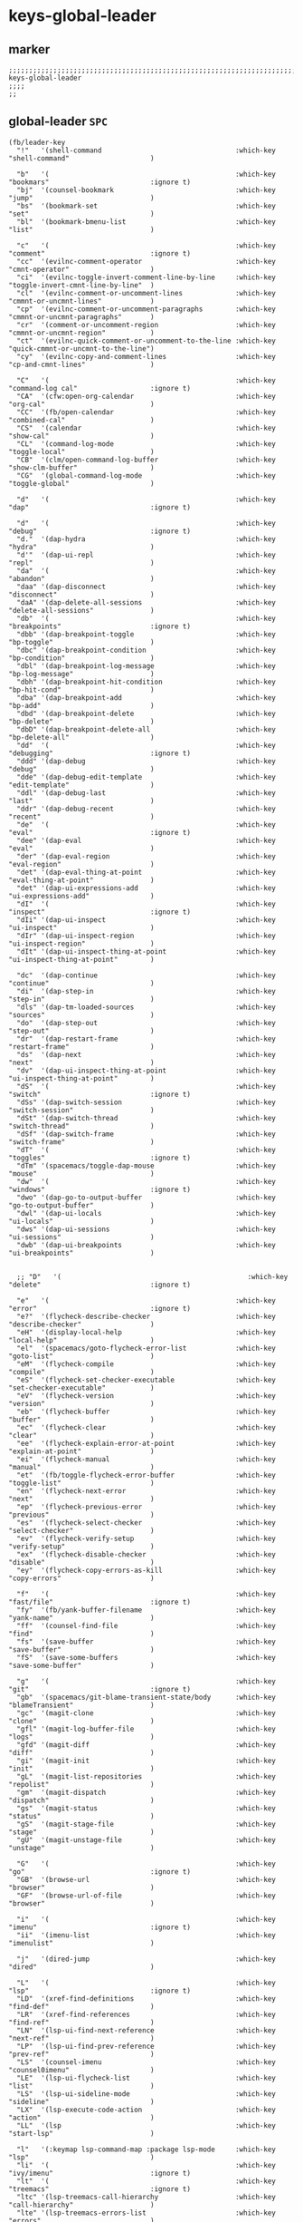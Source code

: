 #+STARTUP: content
* keys-global-leader
** marker
#+begin_src elisp
  ;;;;;;;;;;;;;;;;;;;;;;;;;;;;;;;;;;;;;;;;;;;;;;;;;;;;;;;;;;;;;;;;;;;;;;;;;;;;;;;;;;;;;;;;;;;;;;;;;;;;; keys-global-leader
  ;;;;
  ;;
#+end_src
** global-leader =SPC=
#+begin_src elisp
  (fb/leader-key
    "!"   '(shell-command                                 :which-key "shell-command"                    )

    "b"   '(                                              :which-key "bookmars"                         :ignore t)
    "bj"  '(counsel-bookmark                              :which-key "jump"                             )
    "bs"  '(bookmark-set                                  :which-key "set"                              )
    "bl"  '(bookmark-bmenu-list                           :which-key "list"                             )

    "c"   '(                                              :which-key "comment"                          :ignore t)
    "cc"  '(evilnc-comment-operator                       :which-key "cmnt-operator"                    )
    "ci"  '(evilnc-toggle-invert-comment-line-by-line     :which-key "toggle-invert-cmnt-line-by-line"  )
    "cl"  '(evilnc-comment-or-uncomment-lines             :which-key "cmmnt-or-uncmnt-lines"            )
    "cp"  '(evilnc-comment-or-uncomment-paragraphs        :which-key "cmmnt-or-uncmnt-paragraphs"       )
    "cr"  '(comment-or-uncomment-region                   :which-key "cmmnt-or-uncmnt-region"           )
    "ct"  '(evilnc-quick-comment-or-uncomment-to-the-line :which-key "quick-cmmnt-or-uncmnt-to-the-line")
    "cy"  '(evilnc-copy-and-comment-lines                 :which-key "cp-and-cmnt-lines"                )

    "C"   '(                                              :which-key "command-log cal"                  :ignore t)
    "CA"  '(cfw:open-org-calendar                         :which-key "org-cal"                          )
    "CC"  '(fb/open-calendar                              :which-key "combined-cal"                     )
    "CS"  '(calendar                                      :which-key "show-cal"                         )
    "CL"  '(command-log-mode                              :which-key "toggle-local"                     )
    "CB"  '(clm/open-command-log-buffer                   :which-key "show-clm-buffer"                  )
    "CG"  '(global-command-log-mode                       :which-key "toggle-global"                    )

    "d"   '(                                              :which-key "dap"                              :ignore t)

    "d"   '(                                              :which-key "debug"                            :ignore t)
    "d."  '(dap-hydra                                     :which-key "hydra"                            )
    "d'"  '(dap-ui-repl                                   :which-key "repl"                             )
    "da"  '(                                              :which-key "abandon"                          )
    "daa" '(dap-disconnect                                :which-key "disconnect"                       )
    "daA" '(dap-delete-all-sessions                       :which-key "delete-all-sessions"              )
    "db"  '(                                              :which-key "breakpoints"                      :ignore t)
    "dbb" '(dap-breakpoint-toggle                         :which-key "bp-toggle"                        )
    "dbc" '(dap-breakpoint-condition                      :which-key "bp-condition"                     )
    "dbl" '(dap-breakpoint-log-message                    :which-key "bp-log-message"                   )
    "dbh" '(dap-breakpoint-hit-condition                  :which-key "bp-hit-cond"                      )
    "dba" '(dap-breakpoint-add                            :which-key "bp-add"                           )
    "dbd" '(dap-breakpoint-delete                         :which-key "bp-delete"                        )
    "dbD" '(dap-breakpoint-delete-all                     :which-key "bp-delete-all"                    )
    "dd"  '(                                              :which-key "debugging"                        :ignore t)
    "ddd" '(dap-debug                                     :which-key "debug"                            )
    "dde" '(dap-debug-edit-template                       :which-key "edit-template"                    )
    "ddl" '(dap-debug-last                                :which-key "last"                             )
    "ddr" '(dap-debug-recent                              :which-key "recent"                           )
    "de"  '(                                              :which-key "eval"                             :ignore t)
    "dee" '(dap-eval                                      :which-key "eval"                             )
    "der" '(dap-eval-region                               :which-key "eval-region"                      )
    "det" '(dap-eval-thing-at-point                       :which-key "eval-thing-at-point"              )
    "det" '(dap-ui-expressions-add                        :which-key "ui-expressions-add"               )
    "dI"  '(                                              :which-key "inspect"                          :ignore t)
    "dIi" '(dap-ui-inspect                                :which-key "ui-inspect"                       )
    "dIr" '(dap-ui-inspect-region                         :which-key "ui-inspect-region"                )
    "dIt" '(dap-ui-inspect-thing-at-point                 :which-key "ui-inspect-thing-at-point"        )

    "dc"  '(dap-continue                                  :which-key "continue"                         )
    "di"  '(dap-step-in                                   :which-key "step-in"                          )
    "dls" '(dap-tm-loaded-sources                         :which-key "sources"                          )
    "do"  '(dap-step-out                                  :which-key "step-out"                         )
    "dr"  '(dap-restart-frame                             :which-key "restart-frame"                    )
    "ds"  '(dap-next                                      :which-key "next"                             )
    "dv"  '(dap-ui-inspect-thing-at-point                 :which-key "ui-inspect-thing-at-point"        )
    "dS"  '(                                              :which-key "switch"                           :ignore t)
    "dSs" '(dap-switch-session                            :which-key "switch-session"                   )
    "dSt" '(dap-switch-thread                             :which-key "switch-thread"                    )
    "dSf" '(dap-switch-frame                              :which-key "switch-frame"                     )
    "dT"  '(                                              :which-key "toggles"                          :ignore t)
    "dTm" '(spacemacs/toggle-dap-mouse                    :which-key "mouse"                            )
    "dw"  '(                                              :which-key "windows"                          :ignore t)
    "dwo" '(dap-go-to-output-buffer                       :which-key "go-to-output-buffer"              )
    "dwl" '(dap-ui-locals                                 :which-key "ui-locals"                        )
    "dws" '(dap-ui-sessions                               :which-key "ui-sessions"                      )
    "dwb" '(dap-ui-breakpoints                            :which-key "ui-breakpoints"                   )


    ;; "D"   '(                                              :which-key "delete"                           :ignore t)

    "e"   '(                                              :which-key "error"                            :ignore t)
    "e?"  '(flycheck-describe-checker                     :which-key "describe-checker"                 )
    "eH"  '(display-local-help                            :which-key "local-help"                       )
    "el"  '(spacemacs/goto-flycheck-error-list            :which-key "goto-list"                        )
    "eM"  '(flycheck-compile                              :which-key "compile"                          )
    "eS"  '(flycheck-set-checker-executable               :which-key "set-checker-executable"           )
    "eV"  '(flycheck-version                              :which-key "version"                          )
    "eb"  '(flycheck-buffer                               :which-key "buffer"                           )
    "ec"  '(flycheck-clear                                :which-key "clear"                            )
    "ee"  '(flycheck-explain-error-at-point               :which-key "explain-at-point"                 )
    "ei"  '(flycheck-manual                               :which-key "manual"                           )
    "et"  '(fb/toggle-flycheck-error-buffer               :which-key "toggle-list"                      )
    "en"  '(flycheck-next-error                           :which-key "next"                             )
    "ep"  '(flycheck-previous-error                       :which-key "previous"                         )
    "es"  '(flycheck-select-checker                       :which-key "select-checker"                   )
    "ev"  '(flycheck-verify-setup                         :which-key "verify-setup"                     )
    "ex"  '(flycheck-disable-checker                      :which-key "disable"                          )
    "ey"  '(flycheck-copy-errors-as-kill                  :which-key "copy-errors"                      )

    "f"   '(                                              :which-key "fast/file"                        :ignore t)
    "fy"  '(fb/yank-buffer-filename                       :which-key "yank-name"                        )
    "ff"  '(counsel-find-file                             :which-key "find"                             )
    "fs"  '(save-buffer                                   :which-key "save-buffer"                      )
    "fS"  '(save-some-buffers                             :which-key "save-some-buffer"                 )

    "g"   '(                                              :which-key "git"                              :ignore t)
    "gb"  '(spacemacs/git-blame-transient-state/body      :which-key "blameTransient"                   )
    "gc"  '(magit-clone                                   :which-key "clone"                            )
    "gfl" '(magit-log-buffer-file                         :which-key "logs"                             )
    "gfd" '(magit-diff                                    :which-key "diff"                             )
    "gi"  '(magit-init                                    :which-key "init"                             )
    "gL"  '(magit-list-repositories                       :which-key "repolist"                         )
    "gm"  '(magit-dispatch                                :which-key "dispatch"                         )
    "gs"  '(magit-status                                  :which-key "status"                           )
    "gS"  '(magit-stage-file                              :which-key "stage"                            )
    "gU"  '(magit-unstage-file                            :which-key "unstage"                          )

    "G"   '(                                              :which-key "go"                               :ignore t)
    "GB"  '(browse-url                                    :which-key "browser"                          )
    "GF"  '(browse-url-of-file                            :which-key "browser"                          )

    "i"   '(                                              :which-key "imenu"                            :ignore t)
    "ii"  '(imenu-list                                    :which-key "imenulist"                        )

    "j"   '(dired-jump                                    :which-key "dired"                            )

    "L"   '(                                              :which-key "lsp"                              :ignore t)
    "LD"  '(xref-find-definitions                         :which-key "find-def"                         )
    "LR"  '(xref-find-references                          :which-key "find-ref"                         )
    "LN"  '(lsp-ui-find-next-reference                    :which-key "next-ref"                         )
    "LP"  '(lsp-ui-find-prev-reference                    :which-key "prev-ref"                         )
    "LS"  '(counsel-imenu                                 :which-key "counsel0imenu"                    )
    "LE"  '(lsp-ui-flycheck-list                          :which-key "list"                             )
    "LS"  '(lsp-ui-sideline-mode                          :which-key "sideline"                         )
    "LX"  '(lsp-execute-code-action                       :which-key "action"                           )
    "LL"  '(lsp                                           :which-key "start-lsp"                        )

    "l"   '(:keymap lsp-command-map :package lsp-mode     :which-key "lsp"                              )
    "li"  '(                                              :which-key "ivy/imenu"                        :ignore t)
    "lt"  '(                                              :which-key "treemacs"                         :ignore t)
    "ltc" '(lsp-treemacs-call-hierarchy                   :which-key "call-hierarchy"                   )
    "lte" '(lsp-treemacs-errors-list                      :which-key "errors"                           )
    "lti" '(lsp-treemacs-implementations                  :which-key "implementations"                  )
    "ltr" '(lsp-treemacs-references                       :which-key "references"                       )
    "ltt" '(lsp-treemacs-type-hierarchy                   :which-key "type-hierarchy"                   )
    "ltx" '(lsp-treemacs-quick-fix                        :which-key "quickfix"                         )
   ;"lts" '(lsp-treemacs-symbols                          :which-key "symbols"                          ) ;; already implemented in lsp-mode-map

    "l="  '(                                              :which-key "formatting"                       :ignore t)
    "la"  '(                                              :which-key "code actions"                     :ignore t)
    "lF"  '(                                              :which-key "folders"                          :ignore t)
    "lG"  '(                                              :which-key "peek"                             :ignore t)
    "lg"  '(                                              :which-key "goto"                             :ignore t)
    "lh"  '(                                              :which-key "help"                             :ignore t)
    "lr"  '(                                              :which-key "refactor"                         :ignore t)
    "ls"  '(                                              :which-key "sessions"                         :ignore t)
    "lT"  '(                                              :which-key "toggle"                           :ignore t)
    "lx"  '(lsp-execute-code-action                       :which-key "action"                           )

    "n"   '(                                              :which-key "numbers"                          :ignore t)
    "n+"  '(fb/inc-at-pt                                  :which-key "+"                                )
    "n="  '(fb/inc-at-pt                                  :which-key "+"                                )
    "n-"  '(fb/dec-at-pt                                  :which-key "-"                                )
    "n_"  '(fb/dec-at-pt                                  :which-key "-"                                )

    "o"   '(                                              :which-key "org"                              :ignore t)
    "oa"  '(org-agenda                                    :which-key "agenda"                           )
    "oc"  '(org-capture                                   :which-key "capture"                          )
    "ol"  '(org-store-link                                :which-key "store-link"                       )

    "oi"  '(                                                                      :which-key "go2file"               :ignore t)
    "oiu" '((lambda()(interactive)(find-file "~/NOTES/AKTUELLES.org"           )) :which-key "AKTUELLES"             )
    "oi1" '((lambda()(interactive)(find-file "~/NOTES/〇/1  UNSORTIERTES.org"   )) :which-key "UNSORTIERTES"          )
    "oi2" '((lambda()(interactive)(find-file "~/NOTES/〇/2  IDEEN.org"          )) :which-key "IDEEN"                 )
    "oi3" '((lambda()(interactive)(find-file "~/NOTES/〇/3  FRAGEN.org"         )) :which-key "FRAGEN"                )
    "oi4" '((lambda()(interactive)(find-file "~/NOTES/〇/4  RECHERCHE.org"      )) :which-key "RECHERCHE"             )
    "oi5" '((lambda()(interactive)(find-file "~/NOTES/〇/5  BIBLIO~.org"        )) :which-key "BIBLIO~"               )
    "oi6" '((lambda()(interactive)(find-file "~/NOTES/〇/6  I.org"              )) :which-key "INFORMATION"           )
    "oi7" '((lambda()(interactive)(find-file "~/NOTES/〇/7  ToDO.org"           )) :which-key "TODO"                  )
    "oia" '((lambda()(interactive)(find-file "~/NOTES/〇/7a ANSCHAFFUNGEN.org"  )) :which-key "ANSCHAFFUNGEN"         )
    "oi8" '((lambda()(interactive)(find-file "~/NOTES/〇/8  INSTALLATIONEN.org" )) :which-key "INSTALLATIONEN"        )
    "oi9" '((lambda()(interactive)(find-file "~/NOTES/〇/9  ROUTINEN.org"       )) :which-key "ROUTINEN"              )
    "oi0" '((lambda()(interactive)(find-file "~/NOTES/〇/10 ERKENNTNISSE.org"   )) :which-key "ERKENNTNISSE"          )
    "oie" '((lambda()(interactive)(find-file "~/NOTES/〇/11 ERLEDIGTES.org"     )) :which-key "ERLEDIGTES"            )

    "p"   '(projectile-command-map                        :which-key "projectile"                       )

    "r"   '(                                              :which-key "re-~"                             :ignore t)
    "rc"  '(fb/literate-recompile                         :which-key "recompile-emacs.d"                )
    "rd"   '(                                             :which-key "reloadDirLocals"                  :ignore t)
    "rdb" '(fb/reload-dir-locals-current-buffer           :which-key "reloadDirLocalsCurrentBuffer"     )
    "rda" '(fb/reload-dir-locals-all-directory-buffer     :which-key "reloadDirLocalsDirBuffer"         )
    "rf"  '(                                              :which-key "reformat"                         :ignore t)
    "rfh" '(fb/break-here                                 :which-key "break-here"                       )
    "rfc" '(fb/break-sub-sentence                         :which-key "break-sub"                        )
    "rfs" '(fb/break-sentence                             :which-key "break-sentence"                   )

    "rr"  '(redraw-display                                :which-key "redraw-display"                   )
    "rl"  '(fb/reload-config                              :which-key "reload init.el"                   )

    "s"   '(                                              :which-key "move"                             :ignore t)
    "sb"  '(beginning-of-defun                            :which-key "func-bg"                          )
    "se"  '(end-of-defun                                  :which-key "func-be"                          )

    "S"   '(                                              :which-key "SMERGE"                           :ignore t)
    "SD"  '(                                              :which-key "DIFF"                             :ignore t)
    "SDA" '(smerge-diff-upper-lower                       :which-key "diff-upper-lower"                 )
    "SDB" '(smerge-diff-base-upper                        :which-key "diff-base-upper"                  )
    "SDE" '(smerge-ediff                                  :which-key "ediff"                            )
    "SDL" '(smerge-diff-base-lower                        :which-key "diff-base-lower"                  )
    "SK"  '(                                              :which-key "KEEP"                             :ignore t)
    "SKA" '(smerge-keep-all                               :which-key "keep-all"                         )
    "SKB" '(smerge-keep-base                              :which-key "keep-base"                        )
    "SKC" '(smerge-keep-current                           :which-key "keep-current"                     )
    "SKL" '(smerge-keep-lower                             :which-key "keep-lower"                       )
    "SKU" '(smerge-keep-upper                             :which-key "keep-upper"                       )
    "SN"  '(                                              :which-key "NAVIGATION"                       :ignore t)
    "SNN" '(smerge-next                                   :which-key "next"                             )
    "SNP" '(smerge-prev                                   :which-key "prev"                             )
    "SNV" '(smerge-vc-next-conflict                       :which-key "vc-next-conflict"                 )
    "SNR" '(smerge-refine                                 :which-key "refine"                           )
    "SR"  '(                                              :which-key "RESOLVE"                          :ignore t)
    "SRR" '(smerge-resolve                                :which-key "resolve"                          )
    "SRA" '(smerge-resolve-all                            :which-key "resolve-all"                      )
    "SM"  '(                                              :which-key "MENUE"                            :ignore t)
    "SMC" '(smerge-context-menu                           :which-key "context-menu"                     )
    "SMP" '(smerge-popup-context-menu                     :which-key "popup-context-menu"               )
    "SMM" '(smerge-mode-menu                              :which-key "mode-menu"                        )
    "SO"  '(                                              :which-key "OTHER"                            :ignore t)
    "SOK" '(smerge-kill-current                           :which-key "kill-current"                     )
    "SOU" '(smerge-makeup-conflict                        :which-key "makeup-conflict"                  )
    "SOS" '(smerge-start-session                          :which-key "start-session"                    )
    "SOC" '(smerge-combine-with-next                      :which-key "combine-with-next"                )
    "SOW" '(smerge-swap                                   :which-key "swap"                             )
    "SOA" '(smerge-auto-combine                           :which-key "auto-combine"                     )
    "SOM" '(smerge-mode                                   :which-key "mode"                             )

    "t"   '(                                              :which-key "toggles"                          :ignore t)
    "ti"  '(imenu-list-smart-toggle                       :which-key "imenu"                            )
    "tl"  '(toggle-truncate-lines                         :which-key "truncate-lines"                   )
    "tm"  '(treemacs                                      :which-key "treemacs"                         )
    "tn"  '(                                              :which-key "line-numbers"                     :ignore t)
    "tna" '(spacemacs/toggle-absolute-line-numbers        :which-key "line-absolute"                    )
    "tnr" '(spacemacs/toggle-relative-line-numbers        :which-key "line-relative"                    )
    "tnv" '(spacemacs/toggle-visual-line-numbers          :which-key "line-visual"                      )
    "tt"  '(counsel-load-theme                            :which-key "choose theme"                     )
    "tw"  '(whitespace-mode                               :which-key "whitespace"                       )
    "T"   '(                                              :which-key "toggles"                          :ignore t)
    "TW"  '(fb/toggle-which-key-sort-order                :which-key "whickKey-sort-order"              )

    "u"   '(undo-tree-visualize                           :which-key "undotree"                         )

    "w"   '(                                              :which-key "window"                           :ignore t)
    "wa"  '(aw-show-dispatch-help                         :which-key "ace-window"                       )
    "wb"  '(balance-windows                               :which-key "balance"                          )
    "wd"  '(ace-delete-window                             :which-key "ace-delete"                       )
    "we"  '(:keymap evil-window-map :package evil         :which-key "evil-window"                      )
    "wf"  '(aw-flip-window                                :which-key "flip"                             )
    "wg"  '(hydra-window-frame/body                       :which-key "frame"                            )
    "wh"  '(fb/aw-split-window-horz                       :which-key "split |"                          )
    "wi"  '(winner-mode                                   :which-key "winner-mode"                      )
    "wl"  '(hydra-window-size/body                        :which-key "resize"                           )
    "wm"  '(delete-other-windows                          :which-key "maximize"                         )
    "wo"  '(hydra-window-scroll/body                      :which-key "scroll"                           )
    "wp"  '(ace-swap-window                               :which-key "ace-swap"                         )
    "wr"  '(fb/winner-redo                                :which-key "winner-redo"                      )
    "ws"  '(ace-select-window                             :which-key "ace-select"                       )
    "wu"  '(fb/winner-undo                                :which-key "winner-undo"                      )
  ;;;; TODO harmonize with =SPW w e v=
  ;;;; cf. RESULT vs ACTION
    "wv"  '(fb/aw-split-window-vert                       :which-key "split -"                          )
    "ww"  '(writeroom-mode                                :which-key "writeroom-toggle"                 )
    "wx"  '(ace-delete-other-windows                      :which-key "ace-delete-other"                 )

    "xa"   '(                                             :which-key "align"                            :ignore t)
    "xa%"  '(spacemacs/align-repeat-percent               :which-key "repeat-percent"                   )
    "xa&"  '(spacemacs/align-repeat-ampersand             :which-key "repeat-ampersand"                 )
    "xa("  '(spacemacs/align-repeat-left-paren            :which-key "repeat-left-paren"                )
    "xa)"  '(spacemacs/align-repeat-right-paren           :which-key "repeat-right-paren"               )
    "xa{"  '(spacemacs/align-repeat-left-curly-brace      :which-key "repeat-left-curly-brace"          )
    "xa}"  '(spacemacs/align-repeat-right-curly-brace     :which-key "repeat-right-curly-brace"         )
    "xa["  '(spacemacs/align-repeat-left-square-brace     :which-key "repeat-left-square-brace"         )
    "xa]"  '(spacemacs/align-repeat-right-square-brace    :which-key "repeat-right-square-brace"        )
    "xa,"  '(spacemacs/align-repeat-comma                 :which-key "repeat-comma"                     )
    "xa."  '(spacemacs/align-repeat-decimal               :which-key "repeat-decimal"                   )
    "xa:"  '(spacemacs/align-repeat-colon                 :which-key "repeat-colon"                     )
    "xa;"  '(spacemacs/align-repeat-semicolon             :which-key "repeat-semicolon"                 )
    "xa="  '(spacemacs/align-repeat-equal                 :which-key "repeat-equal"                     )
    "xa\\" '(spacemacs/align-repeat-backslash             :which-key "repeat-backslash"                 )
    "xaa"  '(align                                        :which-key "align"                            )
    "xac"  '(align-current                                :which-key "align-current"                    )
    "xam"  '(spacemacs/align-repeat-math-oper             :which-key "align-repeat-math-oper"           )
    "xar"  '(spacemacs/align-repeat                       :which-key "align-repeat"                     )
    "xa|"  '(spacemacs/align-repeat-bar                   :which-key "align-repeat-bar"                 )
    "xc"   '(count-region                                 :which-key "count-region"                     )
    "xd"   '(                                             :which-key "delete"                           )
    "xdl"  '(delete-blank-lines                           :which-key "delete-blank-lines"               )
    "xdw"  '(delete-trailing-whitespace                   :which-key "delete-trailing-whitespace"       )

    "xi"   '(                                             :which-key "inflection"                       :ignore t)
    "xic"  '(string-inflection-lower-camelcase            :which-key "camel"                            )
    "xiC"  '(string-inflection-camelcase                  :which-key "camel-lower"                      )
    "xid"  '(fb/downcase-word                             :which-key "down"                             )
    "xiD"  '(fb/upcase-word                               :which-key "up"                               )
    "xii"  '(fb/string-inflection-all-cycle               :which-key "transient"                        )
    "xi."  '(fb/string-inflection-all-cycle               :which-key "transient"                        )
    "xi-"  '(string-inflection-kebab-case                 :which-key "kebab"                            )
    "xik"  '(string-inflection-kebab-case                 :which-key "kebab"                            )
    "xil"  '(downcase-region                              :which-key "downcase-region"                  )
    "xi_"  '(string-inflection-underscore                 :which-key "snake"                            )
    "xis"  '(string-inflection-underscore                 :which-key "snake"                            )
    "xit"  '(fb/titlecase-word                            :which-key "title"                            )
    "xiu"  '(string-inflection-capital-underscore         :which-key "snake-upper"                      )
    "xiU"  '(string-inflection-upcase                     :which-key "upper"                            )

    "xj"   '(                                             :which-key "justification"                    :ignore t)
    "xjc"  '(set-justification-center                     :which-key "justification-center"             )
    "xjf"  '(set-justification-full                       :which-key "justification-full"               )
    "xjl"  '(set-justification-left                       :which-key "justification-left"               )
    "xjn"  '(set-justification-none                       :which-key "justification-none"               )
    "xjr"  '(set-justification-right                      :which-key "justification-right"              )
    "xl"   '(                                             :which-key "sort-lines"                       )
    "xlc" '(spacemacs/sort-lines-by-column                :which-key "sort-lines-by-column"             )
    "xlC" '(spacemacs/sort-lines-by-column-reverse        :which-key "sort-lines-by-column-reverse"     )
    "xls" '(spacemacs/sort-lines                          :which-key "sort-lines"                       )
    "xlS" '(spacemacs/sort-lines-reverse                  :which-key "sort-lines-reverse"               )
    "xlu" '(spacemacs/uniquify-lines                      :which-key "uniquify-lines"                   )
    "xt"  '(                                              :which-key "transpose"                        )
    "xtc" '(transpose-chars                               :which-key "transpose-chars"                  )
    "xte" '(transpose-sexps                               :which-key "transpose-sexps"                  )
    "xtl" '(transpose-lines                               :which-key "transpose-lines"                  )
    "xtp" '(transpose-paragraphs                          :which-key "transpose-paragraphs"             )
    "xts" '(transpose-sentences                           :which-key "transpose-sentences"              )
    "xtw" '(transpose-words                               :which-key "transpose-words"                  )
    "xU"  '(upcase-region                                 :which-key "upcase-region"                    )
    "xu"  '(downcase-region                               :which-key "downcase-region"                  )

    "X"    '(                                             :which-key "insert"                           :ignore t)
    "XI*"  '(insert-char                                  :which-key "insert unicode"                   )

    "y"   '(                                              :which-key "yasnippets"                       :ignore t)
    "yy"  '(yas-insert-snippet                            :which-key "insert"                           )
    "yr"  '(yas-reload-all                                :which-key "reload-all"                       )
    "yv"  '(yas-visit-snippet-file                        :which-key "visit"                            )

    "z"   '(                                              :which-key "fold"                             :ignore t)
    "zc"  '(fb/close-fold                                 :which-key "close"                            )
    "zo"  '(fb/open-fold                                  :which-key "open"                             )

    ";"   '(counsel-switch-buffer                         :which-key "switch-buffer"                    )
    )
#+end_src
